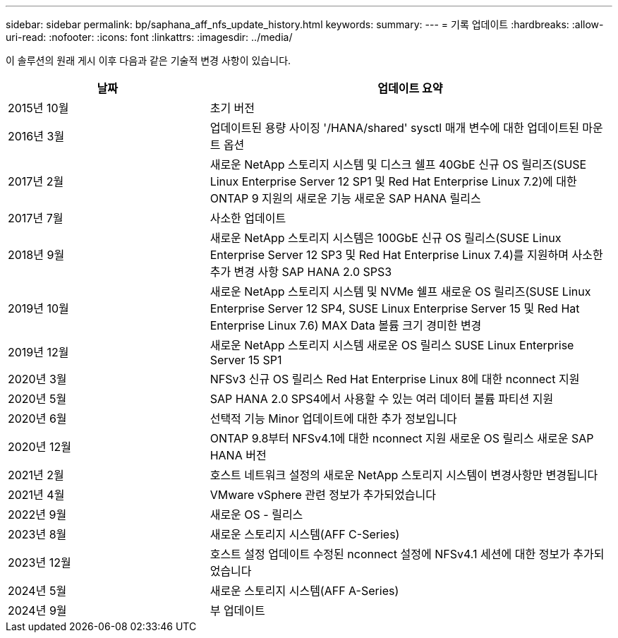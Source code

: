 ---
sidebar: sidebar 
permalink: bp/saphana_aff_nfs_update_history.html 
keywords:  
summary:  
---
= 기록 업데이트
:hardbreaks:
:allow-uri-read: 
:nofooter: 
:icons: font
:linkattrs: 
:imagesdir: ../media/


[role="lead"]
이 솔루션의 원래 게시 이후 다음과 같은 기술적 변경 사항이 있습니다.

[cols="25,50"]
|===
| 날짜 | 업데이트 요약 


| 2015년 10월 | 초기 버전 


| 2016년 3월 | 업데이트된 용량 사이징 '/HANA/shared' sysctl 매개 변수에 대한 업데이트된 마운트 옵션 


| 2017년 2월 | 새로운 NetApp 스토리지 시스템 및 디스크 쉘프 40GbE 신규 OS 릴리즈(SUSE Linux Enterprise Server 12 SP1 및 Red Hat Enterprise Linux 7.2)에 대한 ONTAP 9 지원의 새로운 기능 새로운 SAP HANA 릴리스 


| 2017년 7월 | 사소한 업데이트 


| 2018년 9월 | 새로운 NetApp 스토리지 시스템은 100GbE 신규 OS 릴리스(SUSE Linux Enterprise Server 12 SP3 및 Red Hat Enterprise Linux 7.4)를 지원하며 사소한 추가 변경 사항 SAP HANA 2.0 SPS3 


| 2019년 10월 | 새로운 NetApp 스토리지 시스템 및 NVMe 쉘프 새로운 OS 릴리즈(SUSE Linux Enterprise Server 12 SP4, SUSE Linux Enterprise Server 15 및 Red Hat Enterprise Linux 7.6) MAX Data 볼륨 크기 경미한 변경 


| 2019년 12월 | 새로운 NetApp 스토리지 시스템 새로운 OS 릴리스 SUSE Linux Enterprise Server 15 SP1 


| 2020년 3월 | NFSv3 신규 OS 릴리스 Red Hat Enterprise Linux 8에 대한 nconnect 지원 


| 2020년 5월 | SAP HANA 2.0 SPS4에서 사용할 수 있는 여러 데이터 볼륨 파티션 지원 


| 2020년 6월 | 선택적 기능 Minor 업데이트에 대한 추가 정보입니다 


| 2020년 12월 | ONTAP 9.8부터 NFSv4.1에 대한 nconnect 지원 새로운 OS 릴리스 새로운 SAP HANA 버전 


| 2021년 2월 | 호스트 네트워크 설정의 새로운 NetApp 스토리지 시스템이 변경사항만 변경됩니다 


| 2021년 4월 | VMware vSphere 관련 정보가 추가되었습니다 


| 2022년 9월 | 새로운 OS - 릴리스 


| 2023년 8월 | 새로운 스토리지 시스템(AFF C-Series) 


| 2023년 12월 | 호스트 설정 업데이트 수정된 nconnect 설정에 NFSv4.1 세션에 대한 정보가 추가되었습니다 


| 2024년 5월 | 새로운 스토리지 시스템(AFF A-Series) 


| 2024년 9월 | 부 업데이트 
|===